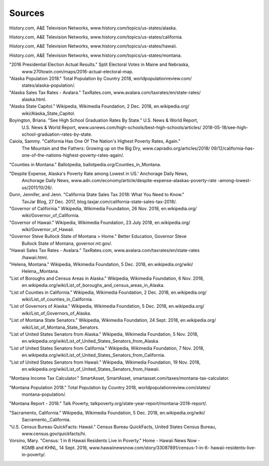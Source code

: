 Sources
=======

History.com, A&E Television Networks, www.history.com/topics/us-states/alaska.

History.com, A&E Television Networks, www.history.com/topics/us-states/california.

History.com, A&E Television Networks, www.history.com/topics/us-states/hawaii.

History.com, A&E Television Networks, www.history.com/topics/us-states/montana.

"2016 Presidential Election Actual Results." Split Electoral Votes in Maine and Nebraska, 
    www.270towin.com/maps/2016-actual-electoral-map.

"Alaska Population 2018." Total Population by Country 2018, worldpopulationreview.com/
    states/alaska-population/.
    
"Alaska Sales Tax Rates - Avalara." TaxRates.com, www.avalara.com/taxrates/en/state-rates/
    alaska.html.
    
"Alaska State Capitol." Wikipedia, Wikimedia Foundation, 2 Dec. 2018, en.wikipedia.org/
    wiki/Alaska_State_Capitol.
    
Boyington, Briana. "See High School Graduation Rates By State." U.S. News & World Report, 
    U.S. News & World Report, www.usnews.com/high-schools/best-high-schools/articles/
    2018-05-18/see-high-school-graduation-rates-by-state.
    
Caiola, Sammy. "California Has One Of The Nation's Highest Poverty Rates, Again." 
    The Mountain and the Fathers: Growing up on the Big Dry, www.capradio.org/articles/2018/
    09/12/california-has-one-of-the-nations-highest-poverty-rates-again/.
    
"Counties in Montana." Ballotpedia, ballotpedia.org/Counties_in_Montana.

"Despite Expense, Alaska's Poverty Rate among Lowest in US.' Anchorage Daily News, 
    Anchorage Daily News, www.adn.com/economy/article/despite-expense-alaskas-poverty-rate
    -among-lowest-us/2011/10/26/.
    
Dunn, Jennifer, and Jenn. "California State Sales Tax 2018: What You Need to Know." 
    TaxJar Blog, 27 Dec. 2017, blog.taxjar.com/california-state-sales-tax-2018/.
    
"Governor of California." Wikipedia, Wikimedia Foundation, 26 Nov. 2018, en.wikipedia.org/
    wiki/Governor_of_California.
    
"Governor of Hawaii." Wikipedia, Wikimedia Foundation, 23 July 2018, en.wikipedia.org/
    wiki/Governor_of_Hawaii.
    
"Governor Steve Bullock State of Montana > Home." Better Education, Governor Steve 
    Bullock State of Montana, governor.mt.gov/.
    
"Hawaii Sales Tax Rates - Avalara." TaxRates.com, www.avalara.com/taxrates/en/state-rates
    /hawaii.html.
    
"Helena, Montana." Wikipedia, Wikimedia Foundation, 5 Dec. 2018, en.wikipedia.org/wiki/
    Helena,_Montana.
    
"List of Boroughs and Census Areas in Alaska." Wikipedia, Wikimedia Foundation, 6 Nov. 2018,
    en.wikipedia.org/wiki/List_of_boroughs_and_census_areas_in_Alaska.
    
"List of Counties in California." Wikipedia, Wikimedia Foundation, 2 Dec. 2018, en.wikipedia.org/
    wiki/List_of_counties_in_California.
    
"List of Governors of Alaska." Wikipedia, Wikimedia Foundation, 5 Dec. 2018, en.wikipedia.org/
    wiki/List_of_Governors_of_Alaska.
    
"List of Montana State Senators." Wikipedia, Wikimedia Foundation, 24 Sept. 2018, en.wikipedia.org/
    wiki/List_of_Montana_State_Senators.
    
"List of United States Senators from Alaska." Wikipedia, Wikimedia Foundation, 5 Nov. 2018, 
    en.wikipedia.org/wiki/List_of_United_States_Senators_from_Alaska.
    
"List of United States Senators from California." Wikipedia, Wikimedia Foundation, 7 Nov. 2018, 
    en.wikipedia.org/wiki/List_of_United_States_Senators_from_California.
    
"List of United States Senators from Hawaii." Wikipedia, Wikimedia Foundation, 19 Nov. 2018, 
    en.wikipedia.org/wiki/List_of_United_States_Senators_from_Hawaii.
    
"Montana Income Tax Calculator." SmartAsset, SmartAsset, smartasset.com/taxes/montana-tax-calculator.

"Montana Population 2018." Total Population by Country 2018, worldpopulationreview.com/states/
    montana-population/.
    
"Montana Report - 2018." Talk Poverty, talkpoverty.org/state-year-report/montana-2018-report/.

"Sacramento, California." Wikipedia, Wikimedia Foundation, 5 Dec. 2018, en.wikipedia.org/wiki/
    Sacramento,_California.
    
"U.S. Census Bureau QuickFacts: Hawaii." Census Bureau QuickFacts, United States Census Bureau, 
    www.census.gov/quickfacts/hi.
    
Vorsino, Mary. "Census: 1 in 6 Hawaii Residents Live in Poverty." Home - Hawaii News Now - 
    KGMB and KHNL, 14 Sept. 2016, www.hawaiinewsnow.com/story/33087891/census-1-in-6-
    hawaii-residents-live-in-poverty/.
    